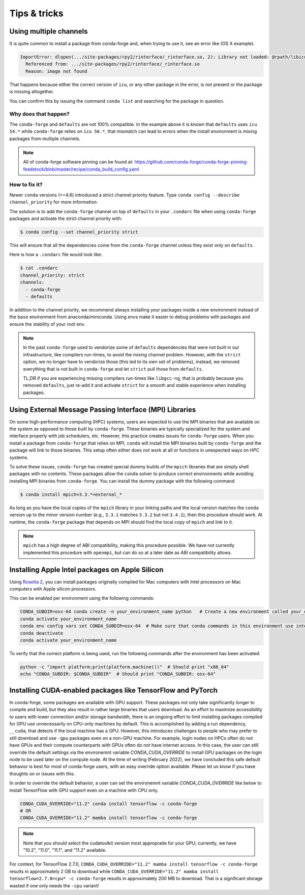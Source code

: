 Tips & tricks
*************


.. _multiple_channels:

Using multiple channels
=======================

It is quite common to install a package from conda-forge and,
when trying to use it,
see an error like (OS X example):

.. code-block:: shell

    ImportError: dlopen(.../site-packages/rpy2/rinterface/_rinterface.so, 2): Library not loaded: @rpath/libicuuc.54.dylib
      Referenced from: .../site-packages/rpy2/rinterface/_rinterface.so
      Reason: image not found

That happens because either the correct version of ``icu``,
or any other package in the error,
is not present or the package is missing altogether.

You can confirm this by issuing the command ``conda list`` and searching for the package in question.

Why does that happen?
---------------------

The ``conda-forge`` and ``defaults`` are not 100% compatible.
In the example above it is known that ``defaults`` uses ``icu 54.*`` while ``conda-forge`` relies on ``icu 56.*``,
that mismatch can lead to errors when the install environment is mixing packages from multiple channels.

.. note::
   All of conda-forge software pinning can be found at: https://github.com/conda-forge/conda-forge-pinning-feedstock/blob/master/recipe/conda_build_config.yaml

How to fix it?
--------------

Newer ``conda`` versions (>=4.6) introduced a strict channel priority feature.
Type ``conda config --describe channel_priority`` for more information.


The solution is to add the ``conda-forge`` channel on top of ``defaults`` in your ``.condarc`` file when using ``conda-forge`` packages
and activate the strict channel priority with:

.. code-block:: shell

    $ conda config --set channel_priority strict

This will ensure that all the dependencies come from the ``conda-forge`` channel unless they exist only on ``defaults``.

Here is how a ``.condarc`` file would look like:

.. code-block:: shell

    $ cat .condarc
    channel_priority: strict
    channels:
      - conda-forge
      - defaults

In addition to the channel priority, we recommend always installing your packages inside a new environment instead of the ``base`` environment from anaconda/miniconda.
Using envs make it easier to debug problems with packages and ensure the stability of your root env.

.. note::
  In the past ``conda-forge`` used to vendorize some of ``defaults`` dependencies that were not built in our infrastructure,
  like compilers run-times, to avoid the mixing channel problem.
  However, with the ``strict`` option, we no longer have to vendorize those (this led to its own set of problems),
  instead, we removed everything that is not built in ``conda-forge`` and let ``strict`` pull those from ``defaults``.

  TL;DR if you are experiencing missing compilers run-times like ``libgcc-ng``,
  that is probably because you removed ``defaults``,
  just re-add it and activate ``strict`` for a smooth and stable experience when installing packages.


.. _Using External Message Passing Interface (MPI) Libraries:

Using External Message Passing Interface (MPI) Libraries
========================================================

On some high-performance computing (HPC) systems, users are expected to use the
MPI binaries that are available on the system as opposed to those built by ``conda-forge``.
These binaries are typically specialized for the system and interface properly with job
schedulers, etc. However, this practice creates issues for ``conda-forge`` users. When you install
a package from ``conda-forge`` that relies on MPI, ``conda`` will install the MPI binaries
built by ``conda-forge`` and the package will link to those binaries. This setup often either
does not work at all or functions in unexpected ways on HPC systems.

To solve these issues, ``conda-forge`` has created special dummy builds of the ``mpich`` libraries
that are simply shell packages with no contents. These packages allow the ``conda`` solver to produce
correct environments while avoiding installing MPI binaries from ``conda-forge``. You can install the
dummy package with the following command

.. code-block:: shell

    $ conda install mpich=3.3.*=external_*

As long as you have the local copies of the ``mpich`` library in your linking paths and
the local version matches the ``conda`` version up to the minor version number (e.g., ``3.3.1``
matches ``3.3.2`` but not ``3.4.1``), then this procedure should work. At runtime, the ``conda-forge``
package that depends on MPI should find the local copy of ``mpich`` and link to it.

.. note::

  ``mpich`` has a high degree of ABI compatibility, making this procedure possible.
  We have not currently implemented this procedure with ``openmpi``, but can do so at a later date
  as ABI compatibility allows.


.. _apple_silicon_rosetta:

Installing Apple Intel packages on Apple Silicon
================================================

Using `Rosetta 2 <https://support.apple.com/en-us/HT211861>`_, you can install packages originally compiled for Mac computers with Intel processors on Mac computers with Apple silicon processors.

This can be enabled per environment using the following commands:

.. code-block:: shell

    CONDA_SUBDIR=osx-64 conda create -n your_environment_name python   # Create a new environment called your_environment_name with intel packages.
    conda activate your_environment_name
    conda env config vars set CONDA_SUBDIR=osx-64  # Make sure that conda commands in this environment use intel packages.
    conda deactivate
    conda activate your_environment_name

To verify that the correct platform is being used, run the following commands after the environment has been activated:

.. code-block:: shell

    python -c "import platform;print(platform.machine())"  # Should print "x86_64"
    echo "CONDA_SUBDIR: $CONDA_SUBDIR"  # Should print "CONDA_SUBDIR: osx-64"


.. _installing_GPU_on_GPUs_and_CPUs:

Installing CUDA-enabled packages like TensorFlow and PyTorch 
============================================================

In conda-forge, some packages are available with GPU support. These packages not only take significantly longer to compile and build, but they also result in rather large binaries that users download. As an effort to maximize accessibility to users with lower connection and/or storage bandwidth, there is an ongoing effort to limit installing packages compiled for GPU use unnecessarily on CPU-only machines by default. This is accomplished by adding a run dependency, ``__cuda``, that detects if the local machine has a GPU. However, this introduces challenges to people who may prefer to still download and use ``-gpu`` packages even on a non-GPU machine. For example, login nodes on HPCs often do not have GPUs and their compute counterparts with GPUs often do not have internet access. In this case, the user can still override the default settings via the environemnt variable `CONDA_CUDA_OVERRIDE` to install GPU packages on the login node to be used later on the compute node. At the time of writing (February 2022), we have concluded this safe default behavior is best for most of conda-forge users, with an easy override option available. Please let us know if you have thoughts on or issues with this.

In order to override the default behavior, a user can set the environemnt variable `CONDA_CUDA_OVERRIDE` like below to install TensorFlow with GPU support even on a machine with CPU only.

.. code-block:: shell

     CONDA_CUDA_OVERRIDE="11.2" conda install tensorflow -c conda-forge
     # OR
     CONDA_CUDA_OVERRIDE="11.2" mamba install tensorflow -c conda-forge

.. note::
   
   Note that you should select the cudatoolkit version most appropraite for your GPU; currently, we have "10.2", "11.0", "11.1", and "11.2" available.

For context, for TensorFlow 2.7.0, ``CONDA_CUDA_OVERRIDE="11.2" mamba install tensorflow -c conda-forge`` results in approximately 2 GB to download while ``CONDA_CUDA_OVERRIDE="11.2" mamba install tensorflow=2.7.0=cpu* -c conda-forge`` results in approximately 200 MB to download. That is a significant storage wasted if one only needs the ``-cpu`` variant! 
